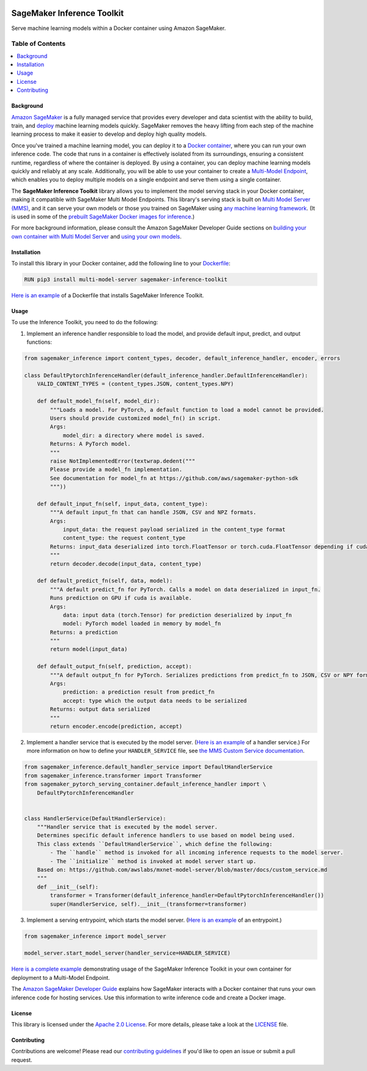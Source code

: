 .. image:: https://github.com/aws/sagemaker-inference-toolkit/raw/master/branding/icon/sagemaker-banner.png
    :height: 100px
    :alt: SageMaker

===========================
SageMaker Inference Toolkit
===========================

.. image:: https://img.shields.io/pypi/v/sagemaker-inference.svg
   :target: https://pypi.python.org/pypi/sagemaker-inference
   :alt: Latest Version

.. image:: https://img.shields.io/pypi/pyversions/sagemaker-inference.svg
   :target: https://pypi.python.org/pypi/sagemaker-inference
   :alt: Supported Python Versions

.. image:: https://img.shields.io/badge/code_style-black-000000.svg
   :target: https://github.com/python/black
   :alt: Code Style: Black

Serve machine learning models within a Docker container using Amazon SageMaker.

-----------------
Table of Contents
-----------------
.. contents::
    :local:

Background
----------

`Amazon SageMaker <https://aws.amazon.com/sagemaker/>`__ is a fully managed service that provides every developer and data scientist with the ability to build, train, and `deploy <https://aws.amazon.com/sagemaker/deploy/>`__ machine learning models quickly.
SageMaker removes the heavy lifting from each step of the machine learning process to make it easier to develop and deploy high quality models.

Once you've trained a machine learning model, you can deploy it to a `Docker container <https://www.docker.com/resources/what-container>`__, where you can run your own inference code.
The code that runs in a container is effectively isolated from its surroundings, ensuring a consistent runtime, regardless of where the container is deployed.
By using a container, you can deploy machine learning models quickly and reliably at any scale.
Additionally, you will be able to use your container to create a `Multi-Model Endpoint <https://docs.aws.amazon.com/sagemaker/latest/dg/multi-model-endpoints.html>`__, which enables you to deploy multiple models on a single endpoint and serve them using a single container.

The **SageMaker Inference Toolkit** library allows you to implement the model serving stack in your Docker container, making it compatible with SageMaker Multi Model Endpoints.
This library's serving stack is built on `Multi Model Server (MMS) <https://github.com/awslabs/mxnet-model-server>`_, and it can serve your own models or those you trained on SageMaker using `any machine learning framework <https://docs.aws.amazon.com/sagemaker/latest/dg/frameworks.html>`__.
(It is used in some of the `prebuilt SageMaker Docker images for inference <https://docs.aws.amazon.com/sagemaker/latest/dg/pre-built-containers-frameworks-deep-learning.html>`__.)

For more background information, please consult the Amazon SageMaker Developer Guide sections on `building your own container with Multi Model Server <https://docs.aws.amazon.com/sagemaker/latest/dg/build-multi-model-build-container.html>`__ and `using your own models <https://docs.aws.amazon.com/sagemaker/latest/dg/your-algorithms.html>`__.

Installation
------------

To install this library in your Docker container, add the following line to your `Dockerfile <https://docs.docker.com/engine/reference/builder/>`__:

.. code:: dockerfile

    RUN pip3 install multi-model-server sagemaker-inference-toolkit

`Here is an example <https://github.com/awslabs/amazon-sagemaker-examples/blob/master/advanced_functionality/multi_model_bring_your_own/container/Dockerfile>`__ of a Dockerfile that installs SageMaker Inference Toolkit.

Usage
-----

To use the Inference Toolkit, you need to do the following:

1. Implement an inference handler responsible to load the model, and provide default input, predict, and output functions:

.. code:: python

    from sagemaker_inference import content_types, decoder, default_inference_handler, encoder, errors

    class DefaultPytorchInferenceHandler(default_inference_handler.DefaultInferenceHandler):
        VALID_CONTENT_TYPES = (content_types.JSON, content_types.NPY)

        def default_model_fn(self, model_dir):
            """Loads a model. For PyTorch, a default function to load a model cannot be provided.
            Users should provide customized model_fn() in script.
            Args:
                model_dir: a directory where model is saved.
            Returns: A PyTorch model.
            """
            raise NotImplementedError(textwrap.dedent("""
            Please provide a model_fn implementation.
            See documentation for model_fn at https://github.com/aws/sagemaker-python-sdk
            """))

        def default_input_fn(self, input_data, content_type):
            """A default input_fn that can handle JSON, CSV and NPZ formats.
            Args:
                input_data: the request payload serialized in the content_type format
                content_type: the request content_type
            Returns: input_data deserialized into torch.FloatTensor or torch.cuda.FloatTensor depending if cuda is available.
            """
            return decoder.decode(input_data, content_type)

        def default_predict_fn(self, data, model):
            """A default predict_fn for PyTorch. Calls a model on data deserialized in input_fn.
            Runs prediction on GPU if cuda is available.
            Args:
                data: input data (torch.Tensor) for prediction deserialized by input_fn
                model: PyTorch model loaded in memory by model_fn
            Returns: a prediction
            """
            return model(input_data)

        def default_output_fn(self, prediction, accept):
            """A default output_fn for PyTorch. Serializes predictions from predict_fn to JSON, CSV or NPY format.
            Args:
                prediction: a prediction result from predict_fn
                accept: type which the output data needs to be serialized
            Returns: output data serialized
            """
            return encoder.encode(prediction, accept)

2. Implement a handler service that is executed by the model server.
   (`Here is an example <https://github.com/awslabs/amazon-sagemaker-examples/blob/master/advanced_functionality/multi_model_bring_your_own/container/model_handler.py>`__ of a handler service.)
   For more information on how to define your ``HANDLER_SERVICE`` file, see `the MMS Custom Service documentation <https://github.com/awslabs/mxnet-model-server/blob/master/docs/custom_service.md>`__.

.. code:: python

    from sagemaker_inference.default_handler_service import DefaultHandlerService
    from sagemaker_inference.transformer import Transformer
    from sagemaker_pytorch_serving_container.default_inference_handler import \
        DefaultPytorchInferenceHandler


    class HandlerService(DefaultHandlerService):
        """Handler service that is executed by the model server.
        Determines specific default inference handlers to use based on model being used.
        This class extends ``DefaultHandlerService``, which define the following:
            - The ``handle`` method is invoked for all incoming inference requests to the model server.
            - The ``initialize`` method is invoked at model server start up.
        Based on: https://github.com/awslabs/mxnet-model-server/blob/master/docs/custom_service.md
        """
        def __init__(self):
            transformer = Transformer(default_inference_handler=DefaultPytorchInferenceHandler())
            super(HandlerService, self).__init__(transformer=transformer)

3. Implement a serving entrypoint, which starts the model server.
   (`Here is an example <https://github.com/awslabs/amazon-sagemaker-examples/blob/master/advanced_functionality/multi_model_bring_your_own/container/dockerd-entrypoint.py>`__ of an entrypoint.)

.. code:: python

    from sagemaker_inference import model_server

    model_server.start_model_server(handler_service=HANDLER_SERVICE)

`Here is a complete example <https://github.com/awslabs/amazon-sagemaker-examples/tree/master/advanced_functionality/multi_model_bring_your_own>`__ demonstrating usage of the SageMaker Inference Toolkit in your own container for deployment to a Multi-Model Endpoint.

The `Amazon SageMaker Developer Guide <https://docs.aws.amazon.com/sagemaker/latest/dg/your-algorithms-inference-code.html>`__ explains how SageMaker interacts with a Docker container that runs your own inference code for hosting services. Use this information to write inference code and create a Docker image.

License
-------
This library is licensed under the `Apache 2.0 License <http://aws.amazon.com/apache2.0/>`__.
For more details, please take a look at the `LICENSE <https://github.com/aws-samples/sagemaker-inference-toolkit/blob/master/LICENSE>`__ file.

Contributing
------------

Contributions are welcome! Please read our `contributing guidelines <https://github.com/aws/sagemaker-inference-toolkit/blob/master/CONTRIBUTING.md>`__ if you'd like to open an issue or submit a pull request.